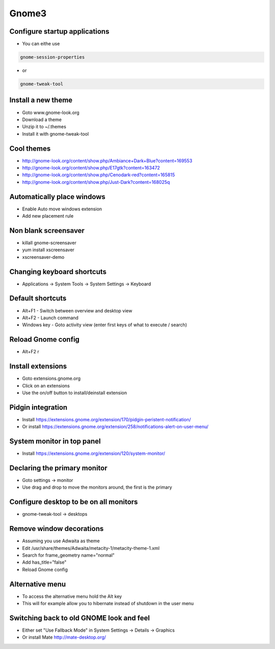 #######
Gnome3
#######

Configure startup applications
==============================

* You can eithe use
  
.. code-block:: bash

  gnome-session-properties

* or

.. code-block:: bash

  gnome-tweak-tool
		

Install a new theme
===================

* Goto www.gnome-look.org
* Download a theme
* Unzip it to ~/.themes
* Install it with gnome-tweak-tool


Cool themes
===========

* http://gnome-look.org/content/show.php/Ambiance+Dark+Blue?content=169553
* http://gnome-look.org/content/show.php/E17gtk?content=163472
* http://gnome-look.org/content/show.php/Cenodark-red?content=165815
* http://gnome-look.org/content/show.php/Just-Dark?content=168025q


Automatically place windows
===========================

* Enable Auto move windows extension
* Add new placement rule


Non blank screensaver
=====================

* killall gnome-screensaver
* yum install xscreensaver
* xscreensaver-demo


Changing keyboard shortcuts
===========================

* Applications -> System Tools -> System Settings -> Keyboard


Default shortcuts
=================

* Alt+F1 - Switch between overview and desktop view
* Alt+F2 - Launch command
* Windows key - Goto activity view (enter first keys of what to execute / search)


Reload Gnome config
===================

* Alt+F2 r


Install extensions
==================

* Goto extensions.gnome.org
* Click on an extensions
* Use the on/off button to install/deinstall extension


Pidgin integration
==================

* Install https://extensions.gnome.org/extension/170/pidgin-peristent-notification/
* Or install https://extensions.gnome.org/extension/258/notifications-alert-on-user-menu/


System monitor in top panel
===========================

* Install https://extensions.gnome.org/extension/120/system-monitor/


Declaring the primary monitor
=============================

* Goto settings -> monitor
* Use drag and drop to move the monitors around, the first is the primary


Configure desktop to be on all monitors
=======================================

* gnome-tweak-tool -> desktops

Remove window decorations
==========================

* Assuming you use Adwaita as theme
* Edit /usr/share/themes/Adwaita/metacity-1/metacity-theme-1.xml
* Search for frame_geometry name="normal"
* Add has_title="false"
* Reload Gnome config


Alternative menu
================

* To access the alternative menu hold the Alt key
* This will for example allow you to hibernate instead of shutdown in the user menu


Switching back to old GNOME look and feel
=========================================

* Either set "Use Fallback Mode" in System Settings -> Details -> Graphics
* Or install Mate http://mate-desktop.org/
